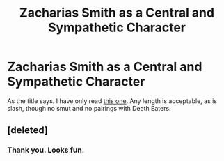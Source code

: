 #+TITLE: Zacharias Smith as a Central and Sympathetic Character

* Zacharias Smith as a Central and Sympathetic Character
:PROPERTIES:
:Author: MsAngelAdorer
:Score: 2
:DateUnix: 1572033846.0
:DateShort: 2019-Oct-25
:FlairText: Request
:END:
As the title says. I have only read [[https://archiveofourown.org/works/1117133/chapters/2250164][this one]]. Any length is acceptable, as is slash, though no smut and no pairings with Death Eaters.


** [deleted]
:PROPERTIES:
:Score: 2
:DateUnix: 1572058798.0
:DateShort: 2019-Oct-26
:END:

*** Thank you. Looks fun.
:PROPERTIES:
:Author: MsAngelAdorer
:Score: 1
:DateUnix: 1572099668.0
:DateShort: 2019-Oct-26
:END:
